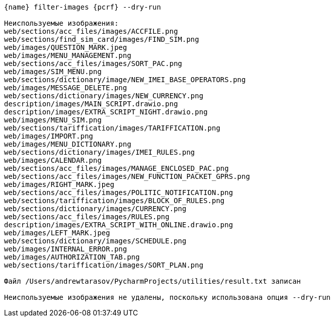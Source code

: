 :asciidoctorconfigdir: ../..

[source,console,subs="attributes+"]
----
{name} filter-images {pcrf} --dry-run

Неиспользуемые изображения:
web/sections/acc_files/images/ACCFILE.png
web/sections/find_sim_card/images/FIND_SIM.png
web/images/QUESTION_MARK.jpeg
web/images/MENU_MANAGEMENT.png
web/sections/acc_files/images/SORT_PAC.png
web/images/SIM_MENU.png
web/sections/dictionary/image/NEW_IMEI_BASE_OPERATORS.png
web/images/MESSAGE_DELETE.png
web/sections/dictionary/images/NEW_CURRENCY.png
description/images/MAIN_SCRIPT.drawio.png
description/images/EXTRA_SCRIPT_NIGHT.drawio.png
web/images/MENU_SIM.png
web/sections/tariffication/images/TARIFFICATION.png
web/images/IMPORT.png
web/images/MENU_DICTIONARY.png
web/sections/dictionary/images/IMEI_RULES.png
web/images/CALENDAR.png
web/sections/acc_files/images/MANAGE_ENCLOSED_PAC.png
web/sections/acc_files/images/NEW_FUNCTION_PACKET_GPRS.png
web/images/RIGHT_MARK.jpeg
web/sections/acc_files/images/POLITIC_NOTIFICATION.png
web/sections/tariffication/images/BLOCK_OF_RULES.png
web/sections/dictionary/images/CURRENCY.png
web/sections/acc_files/images/RULES.png
description/images/EXTRA_SCRIPT_WITH_ONLINE.drawio.png
web/images/LEFT_MARK.jpeg
web/sections/dictionary/images/SCHEDULE.png
web/images/INTERNAL_ERROR.png
web/images/AUTHORIZATION_TAB.png
web/sections/tariffication/images/SORT_PLAN.png

Файл /Users/andrewtarasov/PycharmProjects/utilities/result.txt записан

Неиспользуемые изображения не удалены, поскольку использована опция --dry-run
----